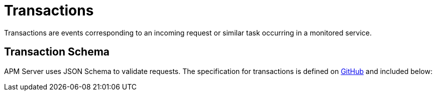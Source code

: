 [[apm-api-transaction]]
= Transactions

Transactions are events corresponding to an incoming request or similar task occurring in a monitored service.

[[apm-api-transaction-schema]]
[float]
== Transaction Schema

APM Server uses JSON Schema to validate requests. The specification for transactions is defined on
https://github.com/elastic/apm-server/blob/{minor-version}/docs/spec/v2/transaction.json[GitHub] and included below:

// Temporarily remove for status-badge test
// [source,json]
// ----
// include::{apm-server-root}/docs/spec/v2/transaction.json[]
// ----
